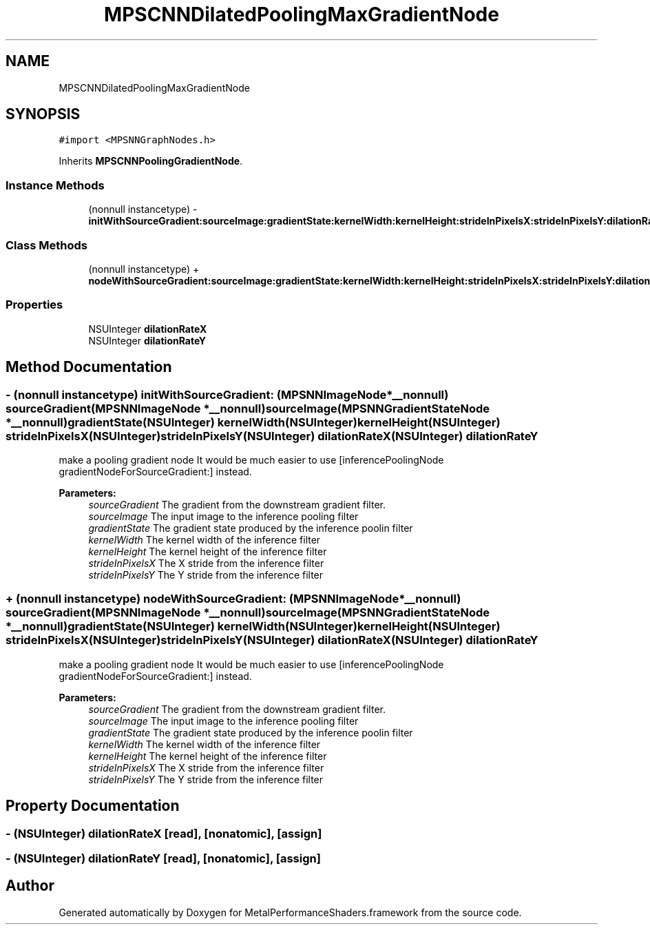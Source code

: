 .TH "MPSCNNDilatedPoolingMaxGradientNode" 3 "Thu Feb 8 2018" "Version MetalPerformanceShaders-100" "MetalPerformanceShaders.framework" \" -*- nroff -*-
.ad l
.nh
.SH NAME
MPSCNNDilatedPoolingMaxGradientNode
.SH SYNOPSIS
.br
.PP
.PP
\fC#import <MPSNNGraphNodes\&.h>\fP
.PP
Inherits \fBMPSCNNPoolingGradientNode\fP\&.
.SS "Instance Methods"

.in +1c
.ti -1c
.RI "(nonnull instancetype) \- \fBinitWithSourceGradient:sourceImage:gradientState:kernelWidth:kernelHeight:strideInPixelsX:strideInPixelsY:dilationRateX:dilationRateY:\fP"
.br
.in -1c
.SS "Class Methods"

.in +1c
.ti -1c
.RI "(nonnull instancetype) + \fBnodeWithSourceGradient:sourceImage:gradientState:kernelWidth:kernelHeight:strideInPixelsX:strideInPixelsY:dilationRateX:dilationRateY:\fP"
.br
.in -1c
.SS "Properties"

.in +1c
.ti -1c
.RI "NSUInteger \fBdilationRateX\fP"
.br
.ti -1c
.RI "NSUInteger \fBdilationRateY\fP"
.br
.in -1c
.SH "Method Documentation"
.PP 
.SS "\- (nonnull instancetype) initWithSourceGradient: (\fBMPSNNImageNode\fP *__nonnull) sourceGradient(\fBMPSNNImageNode\fP *__nonnull) sourceImage(\fBMPSNNGradientStateNode\fP *__nonnull) gradientState(NSUInteger) kernelWidth(NSUInteger) kernelHeight(NSUInteger) strideInPixelsX(NSUInteger) strideInPixelsY(NSUInteger) dilationRateX(NSUInteger) dilationRateY"
make a pooling gradient node  It would be much easier to use [inferencePoolingNode gradientNodeForSourceGradient:] instead\&. 
.PP
\fBParameters:\fP
.RS 4
\fIsourceGradient\fP The gradient from the downstream gradient filter\&. 
.br
\fIsourceImage\fP The input image to the inference pooling filter 
.br
\fIgradientState\fP The gradient state produced by the inference poolin filter 
.br
\fIkernelWidth\fP The kernel width of the inference filter 
.br
\fIkernelHeight\fP The kernel height of the inference filter 
.br
\fIstrideInPixelsX\fP The X stride from the inference filter 
.br
\fIstrideInPixelsY\fP The Y stride from the inference filter 
.RE
.PP

.SS "+ (nonnull instancetype) nodeWithSourceGradient: (\fBMPSNNImageNode\fP *__nonnull) sourceGradient(\fBMPSNNImageNode\fP *__nonnull) sourceImage(\fBMPSNNGradientStateNode\fP *__nonnull) gradientState(NSUInteger) kernelWidth(NSUInteger) kernelHeight(NSUInteger) strideInPixelsX(NSUInteger) strideInPixelsY(NSUInteger) dilationRateX(NSUInteger) dilationRateY"
make a pooling gradient node  It would be much easier to use [inferencePoolingNode gradientNodeForSourceGradient:] instead\&. 
.PP
\fBParameters:\fP
.RS 4
\fIsourceGradient\fP The gradient from the downstream gradient filter\&. 
.br
\fIsourceImage\fP The input image to the inference pooling filter 
.br
\fIgradientState\fP The gradient state produced by the inference poolin filter 
.br
\fIkernelWidth\fP The kernel width of the inference filter 
.br
\fIkernelHeight\fP The kernel height of the inference filter 
.br
\fIstrideInPixelsX\fP The X stride from the inference filter 
.br
\fIstrideInPixelsY\fP The Y stride from the inference filter 
.RE
.PP

.SH "Property Documentation"
.PP 
.SS "\- (NSUInteger) dilationRateX\fC [read]\fP, \fC [nonatomic]\fP, \fC [assign]\fP"

.SS "\- (NSUInteger) dilationRateY\fC [read]\fP, \fC [nonatomic]\fP, \fC [assign]\fP"


.SH "Author"
.PP 
Generated automatically by Doxygen for MetalPerformanceShaders\&.framework from the source code\&.

